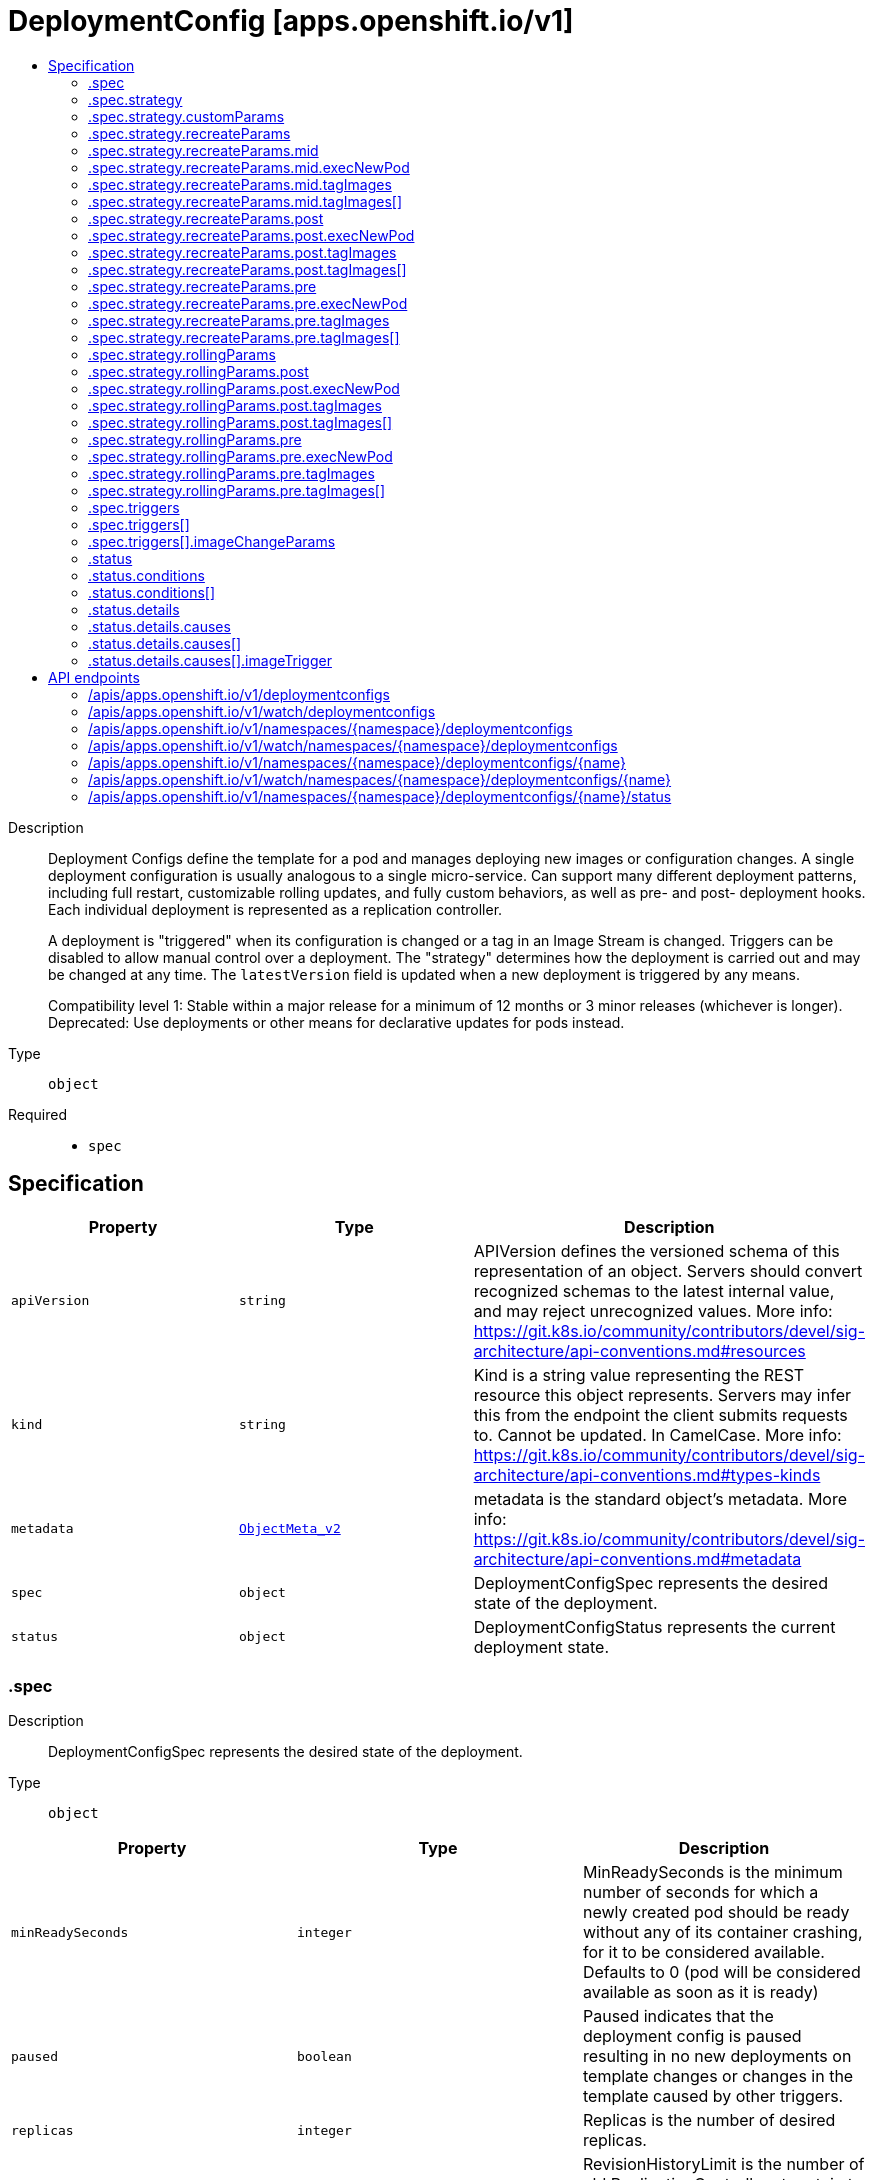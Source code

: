// Automatically generated by 'openshift-apidocs-gen'. Do not edit.
:_mod-docs-content-type: ASSEMBLY
[id="deploymentconfig-apps-openshift-io-v1"]
= DeploymentConfig [apps.openshift.io/v1]
:toc: macro
:toc-title:

toc::[]


Description::
+
--
Deployment Configs define the template for a pod and manages deploying new images or configuration changes. A single deployment configuration is usually analogous to a single micro-service. Can support many different deployment patterns, including full restart, customizable rolling updates, and  fully custom behaviors, as well as pre- and post- deployment hooks. Each individual deployment is represented as a replication controller.

A deployment is "triggered" when its configuration is changed or a tag in an Image Stream is changed. Triggers can be disabled to allow manual control over a deployment. The "strategy" determines how the deployment is carried out and may be changed at any time. The `latestVersion` field is updated when a new deployment is triggered by any means.

Compatibility level 1: Stable within a major release for a minimum of 12 months or 3 minor releases (whichever is longer). Deprecated: Use deployments or other means for declarative updates for pods instead.
--

Type::
  `object`

Required::
  - `spec`


== Specification

[cols="1,1,1",options="header"]
|===
| Property | Type | Description

| `apiVersion`
| `string`
| APIVersion defines the versioned schema of this representation of an object. Servers should convert recognized schemas to the latest internal value, and may reject unrecognized values. More info: https://git.k8s.io/community/contributors/devel/sig-architecture/api-conventions.md#resources

| `kind`
| `string`
| Kind is a string value representing the REST resource this object represents. Servers may infer this from the endpoint the client submits requests to. Cannot be updated. In CamelCase. More info: https://git.k8s.io/community/contributors/devel/sig-architecture/api-conventions.md#types-kinds

| `metadata`
| xref:../objects/index.adoc#io-k8s-apimachinery-pkg-apis-meta-v1-ObjectMeta_v2[`ObjectMeta_v2`]
| metadata is the standard object's metadata. More info: https://git.k8s.io/community/contributors/devel/sig-architecture/api-conventions.md#metadata

| `spec`
| `object`
| DeploymentConfigSpec represents the desired state of the deployment.

| `status`
| `object`
| DeploymentConfigStatus represents the current deployment state.

|===
=== .spec
Description::
+
--
DeploymentConfigSpec represents the desired state of the deployment.
--

Type::
  `object`




[cols="1,1,1",options="header"]
|===
| Property | Type | Description

| `minReadySeconds`
| `integer`
| MinReadySeconds is the minimum number of seconds for which a newly created pod should be ready without any of its container crashing, for it to be considered available. Defaults to 0 (pod will be considered available as soon as it is ready)

| `paused`
| `boolean`
| Paused indicates that the deployment config is paused resulting in no new deployments on template changes or changes in the template caused by other triggers.

| `replicas`
| `integer`
| Replicas is the number of desired replicas.

| `revisionHistoryLimit`
| `integer`
| RevisionHistoryLimit is the number of old ReplicationControllers to retain to allow for rollbacks. This field is a pointer to allow for differentiation between an explicit zero and not specified. Defaults to 10. (This only applies to DeploymentConfigs created via the new group API resource, not the legacy resource.)

| `selector`
| `object (string)`
| Selector is a label query over pods that should match the Replicas count.

| `strategy`
| `object`
| DeploymentStrategy describes how to perform a deployment.

| `template`
| xref:../objects/index.adoc#io-k8s-api-core-v1-PodTemplateSpec[`PodTemplateSpec`]
| Template is the object that describes the pod that will be created if insufficient replicas are detected.

| `test`
| `boolean`
| Test ensures that this deployment config will have zero replicas except while a deployment is running. This allows the deployment config to be used as a continuous deployment test - triggering on images, running the deployment, and then succeeding or failing. Post strategy hooks and After actions can be used to integrate successful deployment with an action.

| `triggers`
| `array`
| Triggers determine how updates to a DeploymentConfig result in new deployments. If no triggers are defined, a new deployment can only occur as a result of an explicit client update to the DeploymentConfig with a new LatestVersion. If null, defaults to having a config change trigger.

| `triggers[]`
| `object`
| DeploymentTriggerPolicy describes a policy for a single trigger that results in a new deployment.

|===
=== .spec.strategy
Description::
+
--
DeploymentStrategy describes how to perform a deployment.
--

Type::
  `object`




[cols="1,1,1",options="header"]
|===
| Property | Type | Description

| `activeDeadlineSeconds`
| `integer`
| ActiveDeadlineSeconds is the duration in seconds that the deployer pods for this deployment config may be active on a node before the system actively tries to terminate them.

| `annotations`
| `object (string)`
| Annotations is a set of key, value pairs added to custom deployer and lifecycle pre/post hook pods.

| `customParams`
| `object`
| CustomDeploymentStrategyParams are the input to the Custom deployment strategy.

| `labels`
| `object (string)`
| Labels is a set of key, value pairs added to custom deployer and lifecycle pre/post hook pods.

| `recreateParams`
| `object`
| RecreateDeploymentStrategyParams are the input to the Recreate deployment strategy.

| `resources`
| xref:../objects/index.adoc#io-k8s-api-core-v1-ResourceRequirements[`ResourceRequirements`]
| Resources contains resource requirements to execute the deployment and any hooks.

| `rollingParams`
| `object`
| RollingDeploymentStrategyParams are the input to the Rolling deployment strategy.

| `type`
| `string`
| Type is the name of a deployment strategy.

|===
=== .spec.strategy.customParams
Description::
+
--
CustomDeploymentStrategyParams are the input to the Custom deployment strategy.
--

Type::
  `object`




[cols="1,1,1",options="header"]
|===
| Property | Type | Description

| `command`
| `array (string)`
| Command is optional and overrides CMD in the container Image.

| `environment`
| xref:../objects/index.adoc#io-k8s-api-core-v1-EnvVar[`array (EnvVar)`]
| Environment holds the environment which will be given to the container for Image.

| `image`
| `string`
| Image specifies a container image which can carry out a deployment.

|===
=== .spec.strategy.recreateParams
Description::
+
--
RecreateDeploymentStrategyParams are the input to the Recreate deployment strategy.
--

Type::
  `object`




[cols="1,1,1",options="header"]
|===
| Property | Type | Description

| `mid`
| `object`
| LifecycleHook defines a specific deployment lifecycle action. Only one type of action may be specified at any time.

| `post`
| `object`
| LifecycleHook defines a specific deployment lifecycle action. Only one type of action may be specified at any time.

| `pre`
| `object`
| LifecycleHook defines a specific deployment lifecycle action. Only one type of action may be specified at any time.

| `timeoutSeconds`
| `integer`
| TimeoutSeconds is the time to wait for updates before giving up. If the value is nil, a default will be used.

|===
=== .spec.strategy.recreateParams.mid
Description::
+
--
LifecycleHook defines a specific deployment lifecycle action. Only one type of action may be specified at any time.
--

Type::
  `object`

Required::
  - `failurePolicy`



[cols="1,1,1",options="header"]
|===
| Property | Type | Description

| `execNewPod`
| `object`
| ExecNewPodHook is a hook implementation which runs a command in a new pod based on the specified container which is assumed to be part of the deployment template.

| `failurePolicy`
| `string`
| FailurePolicy specifies what action to take if the hook fails.

| `tagImages`
| `array`
| TagImages instructs the deployer to tag the current image referenced under a container onto an image stream tag.

| `tagImages[]`
| `object`
| TagImageHook is a request to tag the image in a particular container onto an ImageStreamTag.

|===
=== .spec.strategy.recreateParams.mid.execNewPod
Description::
+
--
ExecNewPodHook is a hook implementation which runs a command in a new pod based on the specified container which is assumed to be part of the deployment template.
--

Type::
  `object`

Required::
  - `command`
  - `containerName`



[cols="1,1,1",options="header"]
|===
| Property | Type | Description

| `command`
| `array (string)`
| Command is the action command and its arguments.

| `containerName`
| `string`
| ContainerName is the name of a container in the deployment pod template whose container image will be used for the hook pod's container.

| `env`
| xref:../objects/index.adoc#io-k8s-api-core-v1-EnvVar[`array (EnvVar)`]
| Env is a set of environment variables to supply to the hook pod's container.

| `volumes`
| `array (string)`
| Volumes is a list of named volumes from the pod template which should be copied to the hook pod. Volumes names not found in pod spec are ignored. An empty list means no volumes will be copied.

|===
=== .spec.strategy.recreateParams.mid.tagImages
Description::
+
--
TagImages instructs the deployer to tag the current image referenced under a container onto an image stream tag.
--

Type::
  `array`




=== .spec.strategy.recreateParams.mid.tagImages[]
Description::
+
--
TagImageHook is a request to tag the image in a particular container onto an ImageStreamTag.
--

Type::
  `object`

Required::
  - `containerName`
  - `to`



[cols="1,1,1",options="header"]
|===
| Property | Type | Description

| `containerName`
| `string`
| ContainerName is the name of a container in the deployment config whose image value will be used as the source of the tag. If there is only a single container this value will be defaulted to the name of that container.

| `to`
| xref:../objects/index.adoc#io-k8s-api-core-v1-ObjectReference[`ObjectReference`]
| To is the target ImageStreamTag to set the container's image onto.

|===
=== .spec.strategy.recreateParams.post
Description::
+
--
LifecycleHook defines a specific deployment lifecycle action. Only one type of action may be specified at any time.
--

Type::
  `object`

Required::
  - `failurePolicy`



[cols="1,1,1",options="header"]
|===
| Property | Type | Description

| `execNewPod`
| `object`
| ExecNewPodHook is a hook implementation which runs a command in a new pod based on the specified container which is assumed to be part of the deployment template.

| `failurePolicy`
| `string`
| FailurePolicy specifies what action to take if the hook fails.

| `tagImages`
| `array`
| TagImages instructs the deployer to tag the current image referenced under a container onto an image stream tag.

| `tagImages[]`
| `object`
| TagImageHook is a request to tag the image in a particular container onto an ImageStreamTag.

|===
=== .spec.strategy.recreateParams.post.execNewPod
Description::
+
--
ExecNewPodHook is a hook implementation which runs a command in a new pod based on the specified container which is assumed to be part of the deployment template.
--

Type::
  `object`

Required::
  - `command`
  - `containerName`



[cols="1,1,1",options="header"]
|===
| Property | Type | Description

| `command`
| `array (string)`
| Command is the action command and its arguments.

| `containerName`
| `string`
| ContainerName is the name of a container in the deployment pod template whose container image will be used for the hook pod's container.

| `env`
| xref:../objects/index.adoc#io-k8s-api-core-v1-EnvVar[`array (EnvVar)`]
| Env is a set of environment variables to supply to the hook pod's container.

| `volumes`
| `array (string)`
| Volumes is a list of named volumes from the pod template which should be copied to the hook pod. Volumes names not found in pod spec are ignored. An empty list means no volumes will be copied.

|===
=== .spec.strategy.recreateParams.post.tagImages
Description::
+
--
TagImages instructs the deployer to tag the current image referenced under a container onto an image stream tag.
--

Type::
  `array`




=== .spec.strategy.recreateParams.post.tagImages[]
Description::
+
--
TagImageHook is a request to tag the image in a particular container onto an ImageStreamTag.
--

Type::
  `object`

Required::
  - `containerName`
  - `to`



[cols="1,1,1",options="header"]
|===
| Property | Type | Description

| `containerName`
| `string`
| ContainerName is the name of a container in the deployment config whose image value will be used as the source of the tag. If there is only a single container this value will be defaulted to the name of that container.

| `to`
| xref:../objects/index.adoc#io-k8s-api-core-v1-ObjectReference[`ObjectReference`]
| To is the target ImageStreamTag to set the container's image onto.

|===
=== .spec.strategy.recreateParams.pre
Description::
+
--
LifecycleHook defines a specific deployment lifecycle action. Only one type of action may be specified at any time.
--

Type::
  `object`

Required::
  - `failurePolicy`



[cols="1,1,1",options="header"]
|===
| Property | Type | Description

| `execNewPod`
| `object`
| ExecNewPodHook is a hook implementation which runs a command in a new pod based on the specified container which is assumed to be part of the deployment template.

| `failurePolicy`
| `string`
| FailurePolicy specifies what action to take if the hook fails.

| `tagImages`
| `array`
| TagImages instructs the deployer to tag the current image referenced under a container onto an image stream tag.

| `tagImages[]`
| `object`
| TagImageHook is a request to tag the image in a particular container onto an ImageStreamTag.

|===
=== .spec.strategy.recreateParams.pre.execNewPod
Description::
+
--
ExecNewPodHook is a hook implementation which runs a command in a new pod based on the specified container which is assumed to be part of the deployment template.
--

Type::
  `object`

Required::
  - `command`
  - `containerName`



[cols="1,1,1",options="header"]
|===
| Property | Type | Description

| `command`
| `array (string)`
| Command is the action command and its arguments.

| `containerName`
| `string`
| ContainerName is the name of a container in the deployment pod template whose container image will be used for the hook pod's container.

| `env`
| xref:../objects/index.adoc#io-k8s-api-core-v1-EnvVar[`array (EnvVar)`]
| Env is a set of environment variables to supply to the hook pod's container.

| `volumes`
| `array (string)`
| Volumes is a list of named volumes from the pod template which should be copied to the hook pod. Volumes names not found in pod spec are ignored. An empty list means no volumes will be copied.

|===
=== .spec.strategy.recreateParams.pre.tagImages
Description::
+
--
TagImages instructs the deployer to tag the current image referenced under a container onto an image stream tag.
--

Type::
  `array`




=== .spec.strategy.recreateParams.pre.tagImages[]
Description::
+
--
TagImageHook is a request to tag the image in a particular container onto an ImageStreamTag.
--

Type::
  `object`

Required::
  - `containerName`
  - `to`



[cols="1,1,1",options="header"]
|===
| Property | Type | Description

| `containerName`
| `string`
| ContainerName is the name of a container in the deployment config whose image value will be used as the source of the tag. If there is only a single container this value will be defaulted to the name of that container.

| `to`
| xref:../objects/index.adoc#io-k8s-api-core-v1-ObjectReference[`ObjectReference`]
| To is the target ImageStreamTag to set the container's image onto.

|===
=== .spec.strategy.rollingParams
Description::
+
--
RollingDeploymentStrategyParams are the input to the Rolling deployment strategy.
--

Type::
  `object`




[cols="1,1,1",options="header"]
|===
| Property | Type | Description

| `intervalSeconds`
| `integer`
| IntervalSeconds is the time to wait between polling deployment status after update. If the value is nil, a default will be used.

| `maxSurge`
| xref:../objects/index.adoc#io-k8s-apimachinery-pkg-util-intstr-IntOrString[`IntOrString`]
| MaxSurge is the maximum number of pods that can be scheduled above the original number of pods. Value can be an absolute number (ex: 5) or a percentage of total pods at the start of the update (ex: 10%). Absolute number is calculated from percentage by rounding up.

This cannot be 0 if MaxUnavailable is 0. By default, 25% is used.

Example: when this is set to 30%, the new RC can be scaled up by 30% immediately when the rolling update starts. Once old pods have been killed, new RC can be scaled up further, ensuring that total number of pods running at any time during the update is atmost 130% of original pods.

| `maxUnavailable`
| xref:../objects/index.adoc#io-k8s-apimachinery-pkg-util-intstr-IntOrString[`IntOrString`]
| MaxUnavailable is the maximum number of pods that can be unavailable during the update. Value can be an absolute number (ex: 5) or a percentage of total pods at the start of update (ex: 10%). Absolute number is calculated from percentage by rounding down.

This cannot be 0 if MaxSurge is 0. By default, 25% is used.

Example: when this is set to 30%, the old RC can be scaled down by 30% immediately when the rolling update starts. Once new pods are ready, old RC can be scaled down further, followed by scaling up the new RC, ensuring that at least 70% of original number of pods are available at all times during the update.

| `post`
| `object`
| LifecycleHook defines a specific deployment lifecycle action. Only one type of action may be specified at any time.

| `pre`
| `object`
| LifecycleHook defines a specific deployment lifecycle action. Only one type of action may be specified at any time.

| `timeoutSeconds`
| `integer`
| TimeoutSeconds is the time to wait for updates before giving up. If the value is nil, a default will be used.

| `updatePeriodSeconds`
| `integer`
| UpdatePeriodSeconds is the time to wait between individual pod updates. If the value is nil, a default will be used.

|===
=== .spec.strategy.rollingParams.post
Description::
+
--
LifecycleHook defines a specific deployment lifecycle action. Only one type of action may be specified at any time.
--

Type::
  `object`

Required::
  - `failurePolicy`



[cols="1,1,1",options="header"]
|===
| Property | Type | Description

| `execNewPod`
| `object`
| ExecNewPodHook is a hook implementation which runs a command in a new pod based on the specified container which is assumed to be part of the deployment template.

| `failurePolicy`
| `string`
| FailurePolicy specifies what action to take if the hook fails.

| `tagImages`
| `array`
| TagImages instructs the deployer to tag the current image referenced under a container onto an image stream tag.

| `tagImages[]`
| `object`
| TagImageHook is a request to tag the image in a particular container onto an ImageStreamTag.

|===
=== .spec.strategy.rollingParams.post.execNewPod
Description::
+
--
ExecNewPodHook is a hook implementation which runs a command in a new pod based on the specified container which is assumed to be part of the deployment template.
--

Type::
  `object`

Required::
  - `command`
  - `containerName`



[cols="1,1,1",options="header"]
|===
| Property | Type | Description

| `command`
| `array (string)`
| Command is the action command and its arguments.

| `containerName`
| `string`
| ContainerName is the name of a container in the deployment pod template whose container image will be used for the hook pod's container.

| `env`
| xref:../objects/index.adoc#io-k8s-api-core-v1-EnvVar[`array (EnvVar)`]
| Env is a set of environment variables to supply to the hook pod's container.

| `volumes`
| `array (string)`
| Volumes is a list of named volumes from the pod template which should be copied to the hook pod. Volumes names not found in pod spec are ignored. An empty list means no volumes will be copied.

|===
=== .spec.strategy.rollingParams.post.tagImages
Description::
+
--
TagImages instructs the deployer to tag the current image referenced under a container onto an image stream tag.
--

Type::
  `array`




=== .spec.strategy.rollingParams.post.tagImages[]
Description::
+
--
TagImageHook is a request to tag the image in a particular container onto an ImageStreamTag.
--

Type::
  `object`

Required::
  - `containerName`
  - `to`



[cols="1,1,1",options="header"]
|===
| Property | Type | Description

| `containerName`
| `string`
| ContainerName is the name of a container in the deployment config whose image value will be used as the source of the tag. If there is only a single container this value will be defaulted to the name of that container.

| `to`
| xref:../objects/index.adoc#io-k8s-api-core-v1-ObjectReference[`ObjectReference`]
| To is the target ImageStreamTag to set the container's image onto.

|===
=== .spec.strategy.rollingParams.pre
Description::
+
--
LifecycleHook defines a specific deployment lifecycle action. Only one type of action may be specified at any time.
--

Type::
  `object`

Required::
  - `failurePolicy`



[cols="1,1,1",options="header"]
|===
| Property | Type | Description

| `execNewPod`
| `object`
| ExecNewPodHook is a hook implementation which runs a command in a new pod based on the specified container which is assumed to be part of the deployment template.

| `failurePolicy`
| `string`
| FailurePolicy specifies what action to take if the hook fails.

| `tagImages`
| `array`
| TagImages instructs the deployer to tag the current image referenced under a container onto an image stream tag.

| `tagImages[]`
| `object`
| TagImageHook is a request to tag the image in a particular container onto an ImageStreamTag.

|===
=== .spec.strategy.rollingParams.pre.execNewPod
Description::
+
--
ExecNewPodHook is a hook implementation which runs a command in a new pod based on the specified container which is assumed to be part of the deployment template.
--

Type::
  `object`

Required::
  - `command`
  - `containerName`



[cols="1,1,1",options="header"]
|===
| Property | Type | Description

| `command`
| `array (string)`
| Command is the action command and its arguments.

| `containerName`
| `string`
| ContainerName is the name of a container in the deployment pod template whose container image will be used for the hook pod's container.

| `env`
| xref:../objects/index.adoc#io-k8s-api-core-v1-EnvVar[`array (EnvVar)`]
| Env is a set of environment variables to supply to the hook pod's container.

| `volumes`
| `array (string)`
| Volumes is a list of named volumes from the pod template which should be copied to the hook pod. Volumes names not found in pod spec are ignored. An empty list means no volumes will be copied.

|===
=== .spec.strategy.rollingParams.pre.tagImages
Description::
+
--
TagImages instructs the deployer to tag the current image referenced under a container onto an image stream tag.
--

Type::
  `array`




=== .spec.strategy.rollingParams.pre.tagImages[]
Description::
+
--
TagImageHook is a request to tag the image in a particular container onto an ImageStreamTag.
--

Type::
  `object`

Required::
  - `containerName`
  - `to`



[cols="1,1,1",options="header"]
|===
| Property | Type | Description

| `containerName`
| `string`
| ContainerName is the name of a container in the deployment config whose image value will be used as the source of the tag. If there is only a single container this value will be defaulted to the name of that container.

| `to`
| xref:../objects/index.adoc#io-k8s-api-core-v1-ObjectReference[`ObjectReference`]
| To is the target ImageStreamTag to set the container's image onto.

|===
=== .spec.triggers
Description::
+
--
Triggers determine how updates to a DeploymentConfig result in new deployments. If no triggers are defined, a new deployment can only occur as a result of an explicit client update to the DeploymentConfig with a new LatestVersion. If null, defaults to having a config change trigger.
--

Type::
  `array`




=== .spec.triggers[]
Description::
+
--
DeploymentTriggerPolicy describes a policy for a single trigger that results in a new deployment.
--

Type::
  `object`




[cols="1,1,1",options="header"]
|===
| Property | Type | Description

| `imageChangeParams`
| `object`
| DeploymentTriggerImageChangeParams represents the parameters to the ImageChange trigger.

| `type`
| `string`
| Type of the trigger

|===
=== .spec.triggers[].imageChangeParams
Description::
+
--
DeploymentTriggerImageChangeParams represents the parameters to the ImageChange trigger.
--

Type::
  `object`

Required::
  - `from`



[cols="1,1,1",options="header"]
|===
| Property | Type | Description

| `automatic`
| `boolean`
| Automatic means that the detection of a new tag value should result in an image update inside the pod template.

| `containerNames`
| `array (string)`
| ContainerNames is used to restrict tag updates to the specified set of container names in a pod. If multiple triggers point to the same containers, the resulting behavior is undefined. Future API versions will make this a validation error. If ContainerNames does not point to a valid container, the trigger will be ignored. Future API versions will make this a validation error.

| `from`
| xref:../objects/index.adoc#io-k8s-api-core-v1-ObjectReference[`ObjectReference`]
| From is a reference to an image stream tag to watch for changes. From.Name is the only required subfield - if From.Namespace is blank, the namespace of the current deployment trigger will be used.

| `lastTriggeredImage`
| `string`
| LastTriggeredImage is the last image to be triggered.

|===
=== .status
Description::
+
--
DeploymentConfigStatus represents the current deployment state.
--

Type::
  `object`

Required::
  - `latestVersion`
  - `observedGeneration`
  - `replicas`
  - `updatedReplicas`
  - `availableReplicas`
  - `unavailableReplicas`



[cols="1,1,1",options="header"]
|===
| Property | Type | Description

| `availableReplicas`
| `integer`
| AvailableReplicas is the total number of available pods targeted by this deployment config.

| `conditions`
| `array`
| Conditions represents the latest available observations of a deployment config's current state.

| `conditions[]`
| `object`
| DeploymentCondition describes the state of a deployment config at a certain point.

| `details`
| `object`
| DeploymentDetails captures information about the causes of a deployment.

| `latestVersion`
| `integer`
| LatestVersion is used to determine whether the current deployment associated with a deployment config is out of sync.

| `observedGeneration`
| `integer`
| ObservedGeneration is the most recent generation observed by the deployment config controller.

| `readyReplicas`
| `integer`
| Total number of ready pods targeted by this deployment.

| `replicas`
| `integer`
| Replicas is the total number of pods targeted by this deployment config.

| `unavailableReplicas`
| `integer`
| UnavailableReplicas is the total number of unavailable pods targeted by this deployment config.

| `updatedReplicas`
| `integer`
| UpdatedReplicas is the total number of non-terminated pods targeted by this deployment config that have the desired template spec.

|===
=== .status.conditions
Description::
+
--
Conditions represents the latest available observations of a deployment config's current state.
--

Type::
  `array`




=== .status.conditions[]
Description::
+
--
DeploymentCondition describes the state of a deployment config at a certain point.
--

Type::
  `object`

Required::
  - `type`
  - `status`



[cols="1,1,1",options="header"]
|===
| Property | Type | Description

| `lastTransitionTime`
| xref:../objects/index.adoc#io-k8s-apimachinery-pkg-apis-meta-v1-Time[`Time`]
| The last time the condition transitioned from one status to another.

| `lastUpdateTime`
| xref:../objects/index.adoc#io-k8s-apimachinery-pkg-apis-meta-v1-Time[`Time`]
| The last time this condition was updated.

| `message`
| `string`
| A human readable message indicating details about the transition.

| `reason`
| `string`
| The reason for the condition's last transition.

| `status`
| `string`
| Status of the condition, one of True, False, Unknown.

| `type`
| `string`
| Type of deployment condition.

|===
=== .status.details
Description::
+
--
DeploymentDetails captures information about the causes of a deployment.
--

Type::
  `object`

Required::
  - `causes`



[cols="1,1,1",options="header"]
|===
| Property | Type | Description

| `causes`
| `array`
| Causes are extended data associated with all the causes for creating a new deployment

| `causes[]`
| `object`
| DeploymentCause captures information about a particular cause of a deployment.

| `message`
| `string`
| Message is the user specified change message, if this deployment was triggered manually by the user

|===
=== .status.details.causes
Description::
+
--
Causes are extended data associated with all the causes for creating a new deployment
--

Type::
  `array`




=== .status.details.causes[]
Description::
+
--
DeploymentCause captures information about a particular cause of a deployment.
--

Type::
  `object`

Required::
  - `type`



[cols="1,1,1",options="header"]
|===
| Property | Type | Description

| `imageTrigger`
| `object`
| DeploymentCauseImageTrigger represents details about the cause of a deployment originating from an image change trigger

| `type`
| `string`
| Type of the trigger that resulted in the creation of a new deployment

|===
=== .status.details.causes[].imageTrigger
Description::
+
--
DeploymentCauseImageTrigger represents details about the cause of a deployment originating from an image change trigger
--

Type::
  `object`

Required::
  - `from`



[cols="1,1,1",options="header"]
|===
| Property | Type | Description

| `from`
| xref:../objects/index.adoc#io-k8s-api-core-v1-ObjectReference[`ObjectReference`]
| From is a reference to the changed object which triggered a deployment. The field may have the kinds DockerImage, ImageStreamTag, or ImageStreamImage.

|===

== API endpoints

The following API endpoints are available:

* `/apis/apps.openshift.io/v1/deploymentconfigs`
- `GET`: list or watch objects of kind DeploymentConfig
* `/apis/apps.openshift.io/v1/watch/deploymentconfigs`
- `GET`: watch individual changes to a list of DeploymentConfig. deprecated: use the &#x27;watch&#x27; parameter with a list operation instead.
* `/apis/apps.openshift.io/v1/namespaces/{namespace}/deploymentconfigs`
- `DELETE`: delete collection of DeploymentConfig
- `GET`: list or watch objects of kind DeploymentConfig
- `POST`: create a DeploymentConfig
* `/apis/apps.openshift.io/v1/watch/namespaces/{namespace}/deploymentconfigs`
- `GET`: watch individual changes to a list of DeploymentConfig. deprecated: use the &#x27;watch&#x27; parameter with a list operation instead.
* `/apis/apps.openshift.io/v1/namespaces/{namespace}/deploymentconfigs/{name}`
- `DELETE`: delete a DeploymentConfig
- `GET`: read the specified DeploymentConfig
- `PATCH`: partially update the specified DeploymentConfig
- `PUT`: replace the specified DeploymentConfig
* `/apis/apps.openshift.io/v1/watch/namespaces/{namespace}/deploymentconfigs/{name}`
- `GET`: watch changes to an object of kind DeploymentConfig. deprecated: use the &#x27;watch&#x27; parameter with a list operation instead, filtered to a single item with the &#x27;fieldSelector&#x27; parameter.
* `/apis/apps.openshift.io/v1/namespaces/{namespace}/deploymentconfigs/{name}/status`
- `GET`: read status of the specified DeploymentConfig
- `PATCH`: partially update status of the specified DeploymentConfig
- `PUT`: replace status of the specified DeploymentConfig


=== /apis/apps.openshift.io/v1/deploymentconfigs



HTTP method::
  `GET`

Description::
  list or watch objects of kind DeploymentConfig


.HTTP responses
[cols="1,1",options="header"]
|===
| HTTP code | Reponse body
| 200 - OK
| xref:../objects/index.adoc#com-github-openshift-api-apps-v1-DeploymentConfigList[`DeploymentConfigList`] schema
| 401 - Unauthorized
| Empty
|===


=== /apis/apps.openshift.io/v1/watch/deploymentconfigs



HTTP method::
  `GET`

Description::
  watch individual changes to a list of DeploymentConfig. deprecated: use the &#x27;watch&#x27; parameter with a list operation instead.


.HTTP responses
[cols="1,1",options="header"]
|===
| HTTP code | Reponse body
| 200 - OK
| xref:../objects/index.adoc#io-k8s-apimachinery-pkg-apis-meta-v1-WatchEvent[`WatchEvent`] schema
| 401 - Unauthorized
| Empty
|===


=== /apis/apps.openshift.io/v1/namespaces/{namespace}/deploymentconfigs



HTTP method::
  `DELETE`

Description::
  delete collection of DeploymentConfig


.Query parameters
[cols="1,1,2",options="header"]
|===
| Parameter | Type | Description
| `dryRun`
| `string`
| When present, indicates that modifications should not be persisted. An invalid or unrecognized dryRun directive will result in an error response and no further processing of the request. Valid values are: - All: all dry run stages will be processed
|===


.HTTP responses
[cols="1,1",options="header"]
|===
| HTTP code | Reponse body
| 200 - OK
| xref:../objects/index.adoc#io-k8s-apimachinery-pkg-apis-meta-v1-Status_v2[`Status_v2`] schema
| 401 - Unauthorized
| Empty
|===

HTTP method::
  `GET`

Description::
  list or watch objects of kind DeploymentConfig




.HTTP responses
[cols="1,1",options="header"]
|===
| HTTP code | Reponse body
| 200 - OK
| xref:../objects/index.adoc#com-github-openshift-api-apps-v1-DeploymentConfigList[`DeploymentConfigList`] schema
| 401 - Unauthorized
| Empty
|===

HTTP method::
  `POST`

Description::
  create a DeploymentConfig


.Query parameters
[cols="1,1,2",options="header"]
|===
| Parameter | Type | Description
| `dryRun`
| `string`
| When present, indicates that modifications should not be persisted. An invalid or unrecognized dryRun directive will result in an error response and no further processing of the request. Valid values are: - All: all dry run stages will be processed
| `fieldValidation`
| `string`
| fieldValidation instructs the server on how to handle objects in the request (POST/PUT/PATCH) containing unknown or duplicate fields. Valid values are: - Ignore: This will ignore any unknown fields that are silently dropped from the object, and will ignore all but the last duplicate field that the decoder encounters. This is the default behavior prior to v1.23. - Warn: This will send a warning via the standard warning response header for each unknown field that is dropped from the object, and for each duplicate field that is encountered. The request will still succeed if there are no other errors, and will only persist the last of any duplicate fields. This is the default in v1.23+ - Strict: This will fail the request with a BadRequest error if any unknown fields would be dropped from the object, or if any duplicate fields are present. The error returned from the server will contain all unknown and duplicate fields encountered.
|===

.Body parameters
[cols="1,1,2",options="header"]
|===
| Parameter | Type | Description
| `body`
| xref:../workloads_apis/deploymentconfig-apps-openshift-io-v1.adoc#deploymentconfig-apps-openshift-io-v1[`DeploymentConfig`] schema
|
|===

.HTTP responses
[cols="1,1",options="header"]
|===
| HTTP code | Reponse body
| 200 - OK
| xref:../workloads_apis/deploymentconfig-apps-openshift-io-v1.adoc#deploymentconfig-apps-openshift-io-v1[`DeploymentConfig`] schema
| 201 - Created
| xref:../workloads_apis/deploymentconfig-apps-openshift-io-v1.adoc#deploymentconfig-apps-openshift-io-v1[`DeploymentConfig`] schema
| 202 - Accepted
| xref:../workloads_apis/deploymentconfig-apps-openshift-io-v1.adoc#deploymentconfig-apps-openshift-io-v1[`DeploymentConfig`] schema
| 401 - Unauthorized
| Empty
|===


=== /apis/apps.openshift.io/v1/watch/namespaces/{namespace}/deploymentconfigs



HTTP method::
  `GET`

Description::
  watch individual changes to a list of DeploymentConfig. deprecated: use the &#x27;watch&#x27; parameter with a list operation instead.


.HTTP responses
[cols="1,1",options="header"]
|===
| HTTP code | Reponse body
| 200 - OK
| xref:../objects/index.adoc#io-k8s-apimachinery-pkg-apis-meta-v1-WatchEvent[`WatchEvent`] schema
| 401 - Unauthorized
| Empty
|===


=== /apis/apps.openshift.io/v1/namespaces/{namespace}/deploymentconfigs/{name}

.Global path parameters
[cols="1,1,2",options="header"]
|===
| Parameter | Type | Description
| `name`
| `string`
| name of the DeploymentConfig
|===


HTTP method::
  `DELETE`

Description::
  delete a DeploymentConfig


.Query parameters
[cols="1,1,2",options="header"]
|===
| Parameter | Type | Description
| `dryRun`
| `string`
| When present, indicates that modifications should not be persisted. An invalid or unrecognized dryRun directive will result in an error response and no further processing of the request. Valid values are: - All: all dry run stages will be processed
|===


.HTTP responses
[cols="1,1",options="header"]
|===
| HTTP code | Reponse body
| 200 - OK
| xref:../objects/index.adoc#io-k8s-apimachinery-pkg-apis-meta-v1-Status_v2[`Status_v2`] schema
| 202 - Accepted
| xref:../objects/index.adoc#io-k8s-apimachinery-pkg-apis-meta-v1-Status_v2[`Status_v2`] schema
| 401 - Unauthorized
| Empty
|===

HTTP method::
  `GET`

Description::
  read the specified DeploymentConfig


.HTTP responses
[cols="1,1",options="header"]
|===
| HTTP code | Reponse body
| 200 - OK
| xref:../workloads_apis/deploymentconfig-apps-openshift-io-v1.adoc#deploymentconfig-apps-openshift-io-v1[`DeploymentConfig`] schema
| 401 - Unauthorized
| Empty
|===

HTTP method::
  `PATCH`

Description::
  partially update the specified DeploymentConfig


.Query parameters
[cols="1,1,2",options="header"]
|===
| Parameter | Type | Description
| `dryRun`
| `string`
| When present, indicates that modifications should not be persisted. An invalid or unrecognized dryRun directive will result in an error response and no further processing of the request. Valid values are: - All: all dry run stages will be processed
| `fieldValidation`
| `string`
| fieldValidation instructs the server on how to handle objects in the request (POST/PUT/PATCH) containing unknown or duplicate fields. Valid values are: - Ignore: This will ignore any unknown fields that are silently dropped from the object, and will ignore all but the last duplicate field that the decoder encounters. This is the default behavior prior to v1.23. - Warn: This will send a warning via the standard warning response header for each unknown field that is dropped from the object, and for each duplicate field that is encountered. The request will still succeed if there are no other errors, and will only persist the last of any duplicate fields. This is the default in v1.23+ - Strict: This will fail the request with a BadRequest error if any unknown fields would be dropped from the object, or if any duplicate fields are present. The error returned from the server will contain all unknown and duplicate fields encountered.
|===


.HTTP responses
[cols="1,1",options="header"]
|===
| HTTP code | Reponse body
| 200 - OK
| xref:../workloads_apis/deploymentconfig-apps-openshift-io-v1.adoc#deploymentconfig-apps-openshift-io-v1[`DeploymentConfig`] schema
| 201 - Created
| xref:../workloads_apis/deploymentconfig-apps-openshift-io-v1.adoc#deploymentconfig-apps-openshift-io-v1[`DeploymentConfig`] schema
| 401 - Unauthorized
| Empty
|===

HTTP method::
  `PUT`

Description::
  replace the specified DeploymentConfig


.Query parameters
[cols="1,1,2",options="header"]
|===
| Parameter | Type | Description
| `dryRun`
| `string`
| When present, indicates that modifications should not be persisted. An invalid or unrecognized dryRun directive will result in an error response and no further processing of the request. Valid values are: - All: all dry run stages will be processed
| `fieldValidation`
| `string`
| fieldValidation instructs the server on how to handle objects in the request (POST/PUT/PATCH) containing unknown or duplicate fields. Valid values are: - Ignore: This will ignore any unknown fields that are silently dropped from the object, and will ignore all but the last duplicate field that the decoder encounters. This is the default behavior prior to v1.23. - Warn: This will send a warning via the standard warning response header for each unknown field that is dropped from the object, and for each duplicate field that is encountered. The request will still succeed if there are no other errors, and will only persist the last of any duplicate fields. This is the default in v1.23+ - Strict: This will fail the request with a BadRequest error if any unknown fields would be dropped from the object, or if any duplicate fields are present. The error returned from the server will contain all unknown and duplicate fields encountered.
|===

.Body parameters
[cols="1,1,2",options="header"]
|===
| Parameter | Type | Description
| `body`
| xref:../workloads_apis/deploymentconfig-apps-openshift-io-v1.adoc#deploymentconfig-apps-openshift-io-v1[`DeploymentConfig`] schema
|
|===

.HTTP responses
[cols="1,1",options="header"]
|===
| HTTP code | Reponse body
| 200 - OK
| xref:../workloads_apis/deploymentconfig-apps-openshift-io-v1.adoc#deploymentconfig-apps-openshift-io-v1[`DeploymentConfig`] schema
| 201 - Created
| xref:../workloads_apis/deploymentconfig-apps-openshift-io-v1.adoc#deploymentconfig-apps-openshift-io-v1[`DeploymentConfig`] schema
| 401 - Unauthorized
| Empty
|===


=== /apis/apps.openshift.io/v1/watch/namespaces/{namespace}/deploymentconfigs/{name}

.Global path parameters
[cols="1,1,2",options="header"]
|===
| Parameter | Type | Description
| `name`
| `string`
| name of the DeploymentConfig
|===


HTTP method::
  `GET`

Description::
  watch changes to an object of kind DeploymentConfig. deprecated: use the &#x27;watch&#x27; parameter with a list operation instead, filtered to a single item with the &#x27;fieldSelector&#x27; parameter.


.HTTP responses
[cols="1,1",options="header"]
|===
| HTTP code | Reponse body
| 200 - OK
| xref:../objects/index.adoc#io-k8s-apimachinery-pkg-apis-meta-v1-WatchEvent[`WatchEvent`] schema
| 401 - Unauthorized
| Empty
|===


=== /apis/apps.openshift.io/v1/namespaces/{namespace}/deploymentconfigs/{name}/status

.Global path parameters
[cols="1,1,2",options="header"]
|===
| Parameter | Type | Description
| `name`
| `string`
| name of the DeploymentConfig
|===


HTTP method::
  `GET`

Description::
  read status of the specified DeploymentConfig


.HTTP responses
[cols="1,1",options="header"]
|===
| HTTP code | Reponse body
| 200 - OK
| xref:../workloads_apis/deploymentconfig-apps-openshift-io-v1.adoc#deploymentconfig-apps-openshift-io-v1[`DeploymentConfig`] schema
| 401 - Unauthorized
| Empty
|===

HTTP method::
  `PATCH`

Description::
  partially update status of the specified DeploymentConfig


.Query parameters
[cols="1,1,2",options="header"]
|===
| Parameter | Type | Description
| `dryRun`
| `string`
| When present, indicates that modifications should not be persisted. An invalid or unrecognized dryRun directive will result in an error response and no further processing of the request. Valid values are: - All: all dry run stages will be processed
| `fieldValidation`
| `string`
| fieldValidation instructs the server on how to handle objects in the request (POST/PUT/PATCH) containing unknown or duplicate fields. Valid values are: - Ignore: This will ignore any unknown fields that are silently dropped from the object, and will ignore all but the last duplicate field that the decoder encounters. This is the default behavior prior to v1.23. - Warn: This will send a warning via the standard warning response header for each unknown field that is dropped from the object, and for each duplicate field that is encountered. The request will still succeed if there are no other errors, and will only persist the last of any duplicate fields. This is the default in v1.23+ - Strict: This will fail the request with a BadRequest error if any unknown fields would be dropped from the object, or if any duplicate fields are present. The error returned from the server will contain all unknown and duplicate fields encountered.
|===


.HTTP responses
[cols="1,1",options="header"]
|===
| HTTP code | Reponse body
| 200 - OK
| xref:../workloads_apis/deploymentconfig-apps-openshift-io-v1.adoc#deploymentconfig-apps-openshift-io-v1[`DeploymentConfig`] schema
| 201 - Created
| xref:../workloads_apis/deploymentconfig-apps-openshift-io-v1.adoc#deploymentconfig-apps-openshift-io-v1[`DeploymentConfig`] schema
| 401 - Unauthorized
| Empty
|===

HTTP method::
  `PUT`

Description::
  replace status of the specified DeploymentConfig


.Query parameters
[cols="1,1,2",options="header"]
|===
| Parameter | Type | Description
| `dryRun`
| `string`
| When present, indicates that modifications should not be persisted. An invalid or unrecognized dryRun directive will result in an error response and no further processing of the request. Valid values are: - All: all dry run stages will be processed
| `fieldValidation`
| `string`
| fieldValidation instructs the server on how to handle objects in the request (POST/PUT/PATCH) containing unknown or duplicate fields. Valid values are: - Ignore: This will ignore any unknown fields that are silently dropped from the object, and will ignore all but the last duplicate field that the decoder encounters. This is the default behavior prior to v1.23. - Warn: This will send a warning via the standard warning response header for each unknown field that is dropped from the object, and for each duplicate field that is encountered. The request will still succeed if there are no other errors, and will only persist the last of any duplicate fields. This is the default in v1.23+ - Strict: This will fail the request with a BadRequest error if any unknown fields would be dropped from the object, or if any duplicate fields are present. The error returned from the server will contain all unknown and duplicate fields encountered.
|===

.Body parameters
[cols="1,1,2",options="header"]
|===
| Parameter | Type | Description
| `body`
| xref:../workloads_apis/deploymentconfig-apps-openshift-io-v1.adoc#deploymentconfig-apps-openshift-io-v1[`DeploymentConfig`] schema
|
|===

.HTTP responses
[cols="1,1",options="header"]
|===
| HTTP code | Reponse body
| 200 - OK
| xref:../workloads_apis/deploymentconfig-apps-openshift-io-v1.adoc#deploymentconfig-apps-openshift-io-v1[`DeploymentConfig`] schema
| 201 - Created
| xref:../workloads_apis/deploymentconfig-apps-openshift-io-v1.adoc#deploymentconfig-apps-openshift-io-v1[`DeploymentConfig`] schema
| 401 - Unauthorized
| Empty
|===
